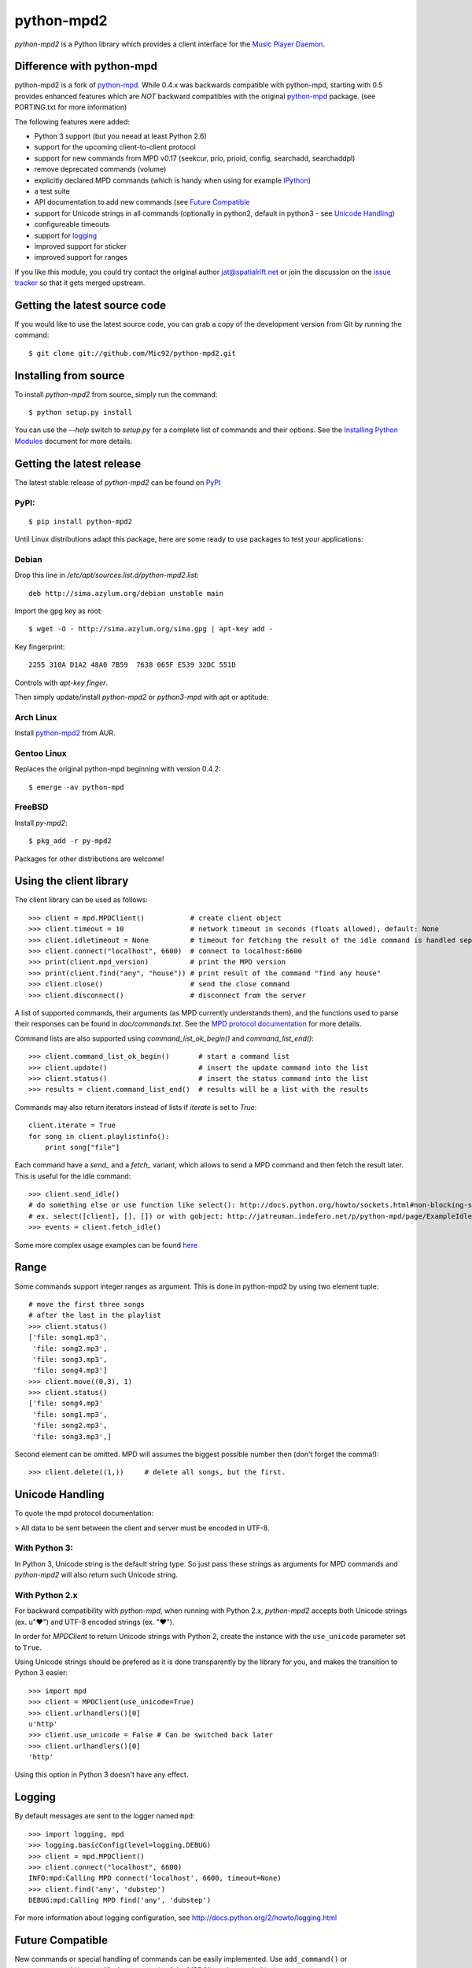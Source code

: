 python-mpd2
===========

.. image:: https://travis-ci.org/Mic92/python-mpd2.png?branch=master
    :target: http://travis-ci.org/Mic92/python-mpd2
    :alt: Build Status

*python-mpd2* is a Python library which provides a client interface for
the `Music Player Daemon <http://musicpd.org>`__.

Difference with python-mpd
--------------------------

python-mpd2 is a fork of `python-mpd`_.  While 0.4.x was backwards compatible
with python-mpd, starting with 0.5 provides enhanced features which are *NOT*
backward compatibles with the original `python-mpd`_ package.  (see PORTING.txt
for more information)

The following features were added:

-  Python 3 support (but you neead at least Python 2.6)
-  support for the upcoming client-to-client protocol
-  support for new commands from MPD v0.17 (seekcur, prio, prioid,
   config, searchadd, searchaddpl)
-  remove deprecated commands (volume)
-  explicitly declared MPD commands (which is handy when using for
   example `IPython <http://ipython.org>`__)
-  a test suite
-  API documentation to add new commands (see `Future Compatible`_
-  support for Unicode strings in all commands (optionally in python2,
   default in python3 - see `Unicode Handling`_)
-  configureable timeouts
-  support for `logging`_
-  improved support for sticker
-  improved support for ranges

If you like this module, you could try contact the original author
jat@spatialrift.net or join the discussion on the 
`issue tracker <http://jatreuman.indefero.net/p/python-mpd/issues/7/>`__ so that
it gets merged upstream.

Getting the latest source code
------------------------------

If you would like to use the latest source code, you can grab a
copy of the development version from Git by running the command::

    $ git clone git://github.com/Mic92/python-mpd2.git

Installing from source
----------------------

To install *python-mpd2* from source, simply run the command::

    $ python setup.py install

You can use the *--help* switch to *setup.py* for a complete list of commands
and their options. See the `Installing Python Modules
<http://docs.python.org/inst/inst.html>`__ document for more details.

Getting the latest release
--------------------------

The latest stable release of *python-mpd2* can be found on
`PyPI <http://pypi.python.org/pypi?:action=display&name=python-mpd2>`__

PyPI:
~~~~~

::

    $ pip install python-mpd2

Until Linux distributions adapt this package, here are some ready to use
packages to test your applications:

Debian
~~~~~~

Drop this line in */etc/apt/sources.list.d/python-mpd2.list*::

    deb http://sima.azylum.org/debian unstable main

Import the gpg key as root::

    $ wget -O - http://sima.azylum.org/sima.gpg | apt-key add -

Key fingerprint::

    2255 310A D1A2 48A0 7B59  7638 065F E539 32DC 551D

Controls with *apt-key finger*.

Then simply update/install *python-mpd2* or *python3-mpd* with apt or
aptitude:

Arch Linux
~~~~~~~~~~

Install `python-mpd2 <http://aur.archlinux.org/packages.php?ID=59276>`__
from AUR.

Gentoo Linux
~~~~~~~~~~~~

Replaces the original python-mpd beginning with version 0.4.2::

    $ emerge -av python-mpd

FreeBSD
~~~~~~~

Install *py-mpd2*::

    $ pkg_add -r py-mpd2

Packages for other distributions are welcome!

Using the client library
------------------------

The client library can be used as follows::

    >>> client = mpd.MPDClient()           # create client object
    >>> client.timeout = 10                # network timeout in seconds (floats allowed), default: None
    >>> client.idletimeout = None          # timeout for fetching the result of the idle command is handled seperately, default: None
    >>> client.connect("localhost", 6600)  # connect to localhost:6600
    >>> print(client.mpd_version)          # print the MPD version
    >>> print(client.find("any", "house")) # print result of the command "find any house"
    >>> client.close()                     # send the close command
    >>> client.disconnect()                # disconnect from the server

A list of supported commands, their arguments (as MPD currently understands
them), and the functions used to parse their responses can be found in
*doc/commands.txt*.  See the `MPD protocol documentation
<http://www.musicpd.org/doc/protocol/>`__ for more details.

Command lists are also supported using *command\_list\_ok\_begin()* and
*command\_list\_end()*::

    >>> client.command_list_ok_begin()       # start a command list
    >>> client.update()                      # insert the update command into the list
    >>> client.status()                      # insert the status command into the list
    >>> results = client.command_list_end()  # results will be a list with the results

Commands may also return iterators instead of lists if *iterate* is set
to *True*::

    client.iterate = True
    for song in client.playlistinfo():
        print song["file"]

Each command have a *send\_* and a *fetch\_* variant, which allows to send a MPD
command and then fetch the result later. This is useful for the idle command::

    >>> client.send_idle()
    # do something else or use function like select(): http://docs.python.org/howto/sockets.html#non-blocking-sockets
    # ex. select([client], [], []) or with gobject: http://jatreuman.indefero.net/p/python-mpd/page/ExampleIdle/
    >>> events = client.fetch_idle()

Some more complex usage examples can be found
`here <http://jatreuman.indefero.net/p/python-mpd/doc/>`_

Range
-----

Some commands support integer ranges as argument.  This is done in python-mpd2
by using two element tuple::

    # move the first three songs
    # after the last in the playlist
    >>> client.status()
    ['file: song1.mp3',
     'file: song2.mp3',
     'file: song3.mp3',
     'file: song4.mp3']
    >>> client.move((0,3), 1)
    >>> client.status()
    ['file: song4.mp3'
     'file: song1.mp3',
     'file: song2.mp3',
     'file: song3.mp3',]

Second element can be omitted. MPD will assumes the biggest possible number then (don't forget the comma!)::

    >>> client.delete((1,))     # delete all songs, but the first.


Unicode Handling
----------------

To quote the mpd protocol documentation:

> All data to be sent between the client and server must be encoded in UTF-8.

With Python 3:
~~~~~~~~~~~~~~

In Python 3, Unicode string is the default string type. So just pass these
strings as arguments for MPD commands and *python-mpd2* will also return such
Unicode string.

With Python 2.x
~~~~~~~~~~~~~~~

For backward compatibility with *python-mpd*, when running with Python 2.x,
*python-mpd2* accepts both Unicode strings (ex. u"♥") and UTF-8 encoded strings
(ex. "♥").

In order for *MPDClient* to return Unicode strings with Python 2, create the
instance with the ``use_unicode`` parameter set to ``True``.

Using Unicode strings should be prefered as it is done transparently by the
library for you, and makes the transition to Python 3 easier::

    >>> import mpd
    >>> client = MPDClient(use_unicode=True)
    >>> client.urlhandlers()[0]
    u'http'
    >>> client.use_unicode = False # Can be switched back later
    >>> client.urlhandlers()[0]
    'http'

Using this option in Python 3 doesn't have any effect.

Logging
-------

By default messages are sent to the logger named ``mpd``::

    >>> import logging, mpd
    >>> logging.basicConfig(level=logging.DEBUG)
    >>> client = mpd.MPDClient()
    >>> client.connect("localhost", 6600)
    INFO:mpd:Calling MPD connect('localhost', 6600, timeout=None)
    >>> client.find('any', 'dubstep')
    DEBUG:mpd:Calling MPD find('any', 'dubstep')

For more information about logging configuration, see
http://docs.python.org/2/howto/logging.html

Future Compatible
-----------------

New commands or special handling of commands can be easily implemented.  Use
``add_command()`` or ``remove_command()`` to modify the commands of the
*MPDClient* class and all its instances.::

    def fetch_cover(client):
        """"Take a MPDClient instance as its arguments and return mimetype and image"""
        # this command may come in the future.
        pass

    self.client.add_command("get_cover", fetch_cover)
    # you can then use:
    self.client.fetch_cover()

    # remove the command, because it doesn't exist already.
    self.client.remove_command("get_cover")

Thread-Safety
-------------

Currently ``MPDClient`` is **NOT** thread-safe. As it use a socket internaly,
only one thread can send or receive at the time.

But ``MPDClient`` can be easily extended to be thread-safe using `locks
<http://docs.python.org/library/threading.html#lock-objects>`__.  Take a look at
``examples/locking.py`` for further informations.

Testing
-------

Just run::

    $ python setup.py test

This will install `Tox <http://tox.testrun.org/>`__. Tox will take care of
testing against all the supported Python versions (at least available) on our
computer, with the required dependencies

Contacting the author
---------------------

Just contact me (Mic92) on Github or via email (joerg@higgsboson.tk).

Usually I hang around on Jabber: sonata@conference.codingteam.net

You can contact the original author by emailing
J. Alexander Treuman jat@spatialrift.net.

He can also be found idling in #mpd on irc.freenode.net as jat.

.. |Build Status| image:: https://travis-ci.org/Mic92/python-mpd2.png

.. _python-mpd: http://jatreuman.indefero.net/p/python-mpd/
